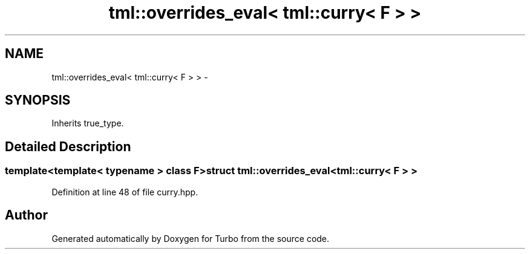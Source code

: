 .TH "tml::overrides_eval< tml::curry< F > >" 3 "Fri Aug 22 2014" "Turbo" \" -*- nroff -*-
.ad l
.nh
.SH NAME
tml::overrides_eval< tml::curry< F > > \- 
.SH SYNOPSIS
.br
.PP
.PP
Inherits true_type\&.
.SH "Detailed Description"
.PP 

.SS "template<template< typename > class F>struct tml::overrides_eval< tml::curry< F > >"

.PP
Definition at line 48 of file curry\&.hpp\&.

.SH "Author"
.PP 
Generated automatically by Doxygen for Turbo from the source code\&.
